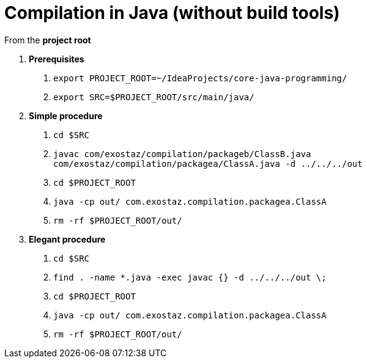 = Compilation in Java (without build tools)

From the *project root*

A. *Prerequisites*

1. `export PROJECT_ROOT=~/IdeaProjects/core-java-programming/`
2. `export SRC=$PROJECT_ROOT/src/main/java/`

B. *Simple procedure*

1. `cd $SRC`
2. `javac com/exostaz/compilation/packageb/ClassB.java com/exostaz/compilation/packagea/ClassA.java -d ../../../out`
3. `cd $PROJECT_ROOT`
4. `java -cp out/ com.exostaz.compilation.packagea.ClassA`
5. `rm -rf $PROJECT_ROOT/out/`

C. *Elegant procedure*

1. `cd $SRC`
2. `find . -name *.java -exec javac {} -d ../../../out \;`
3. `cd $PROJECT_ROOT`
4. `java -cp out/ com.exostaz.compilation.packagea.ClassA`
5. `rm -rf $PROJECT_ROOT/out/`
